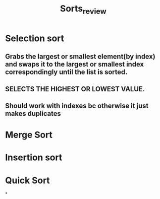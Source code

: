 #+TITLE: Sorts_review
* Selection sort
** Grabs the largest or smallest element(by index) and swaps it to the largest or smallest index correspondingly until the list is sorted.
** SELECTS THE HIGHEST OR LOWEST VALUE.
** Should work with indexes bc otherwise it just makes duplicates
* Merge Sort
* Insertion sort
* Quick Sort
*
